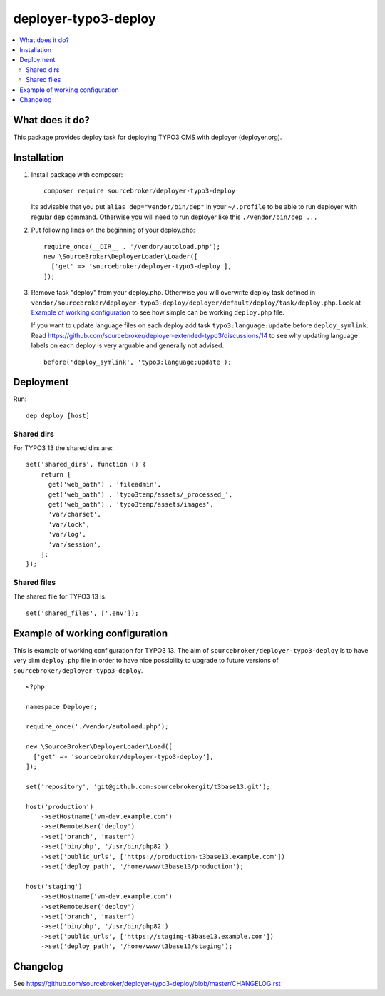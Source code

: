 deployer-typo3-deploy
=======================

      .. image:: http://img.shields.io/packagist/v/sourcebroker/deployer-typo3-deploy.svg?style=flat
         :target: https://packagist.org/packages/sourcebroker/deployer-typo3-deploy

      .. image:: https://img.shields.io/badge/license-MIT-blue.svg?style=flat
         :target: https://packagist.org/packages/sourcebroker/deployer-typo3-deploy

.. contents:: :local:

What does it do?
----------------

This package provides deploy task for deploying TYPO3 CMS with deployer (deployer.org).

Installation
------------

1) Install package with composer:
   ::

      composer require sourcebroker/deployer-typo3-deploy


   Its advisable that you put ``alias dep="vendor/bin/dep"`` in your ``~/.profile`` to be able to run deployer
   with regular ``dep`` command. Otherwise you will need to run deployer like this ``./vendor/bin/dep ...``

2) Put following lines on the beginning of your deploy.php:
   ::

      require_once(__DIR__ . '/vendor/autoload.php');
      new \SourceBroker\DeployerLoader\Loader([
        ['get' => 'sourcebroker/deployer-typo3-deploy'],
      ]);

3) Remove task "deploy" from your deploy.php. Otherwise you will overwrite deploy task defined in
   ``vendor/sourcebroker/deployer-typo3-deploy/deployer/default/deploy/task/deploy.php``. Look at
   `Example of working configuration`_ to see how simple can be working ``deploy.php`` file.

   If you want to update language files on each deploy add task ``typo3:language:update`` before ``deploy_symlink``.
   Read https://github.com/sourcebroker/deployer-extended-typo3/discussions/14 to see why updating language labels on
   each deploy is very arguable and generally not advised.
   ::

      before('deploy_symlink', 'typo3:language:update');


Deployment
----------

Run:
::

   dep deploy [host]


Shared dirs
+++++++++++

For TYPO3 13 the shared dirs are:
::

  set('shared_dirs', function () {
      return [
        get('web_path') . 'fileadmin',
        get('web_path') . 'typo3temp/assets/_processed_',
        get('web_path') . 'typo3temp/assets/images',
        'var/charset',
        'var/lock',
        'var/log',
        'var/session',
      ];
  });


Shared files
++++++++++++

The shared file for TYPO3 13 is:
::

   set('shared_files', ['.env']);


Example of working configuration
--------------------------------

This is example of working configuration for TYPO3 13. The aim of ``sourcebroker/deployer-typo3-deploy`` is to
have very slim ``deploy.php`` file in order to have nice possibility to upgrade to future versions of
``sourcebroker/deployer-typo3-deploy``.

::

  <?php

  namespace Deployer;

  require_once('./vendor/autoload.php');

  new \SourceBroker\DeployerLoader\Load([
    ['get' => 'sourcebroker/deployer-typo3-deploy'],
  ]);

  set('repository', 'git@github.com:sourcebrokergit/t3base13.git');

  host('production')
      ->setHostname('vm-dev.example.com')
      ->setRemoteUser('deploy')
      ->set('branch', 'master')
      ->set('bin/php', '/usr/bin/php82')
      ->set('public_urls', ['https://production-t3base13.example.com'])
      ->set('deploy_path', '/home/www/t3base13/production');

  host('staging')
      ->setHostname('vm-dev.example.com')
      ->setRemoteUser('deploy')
      ->set('branch', 'master')
      ->set('bin/php', '/usr/bin/php82')
      ->set('public_urls', ['https://staging-t3base13.example.com'])
      ->set('deploy_path', '/home/www/t3base13/staging');


Changelog
---------

See https://github.com/sourcebroker/deployer-typo3-deploy/blob/master/CHANGELOG.rst


.. _sourcebroker/deployer-extended: https://github.com/sourcebroker/deployer-extended
.. _sourcebroker/deployer-typo3-deploy: https://github.com/sourcebroker/deployer-typo3-deploy

